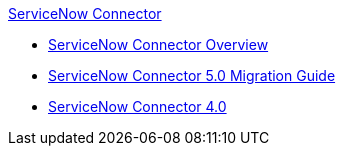 .xref:index.adoc[ServiceNow Connector]
* xref:index.adoc[ServiceNow Connector Overview]
* xref:servicenow-connector-5.0-migration-guide.adoc[ServiceNow Connector 5.0 Migration Guide]
* xref:servicenow-connector.adoc[ServiceNow Connector 4.0]
